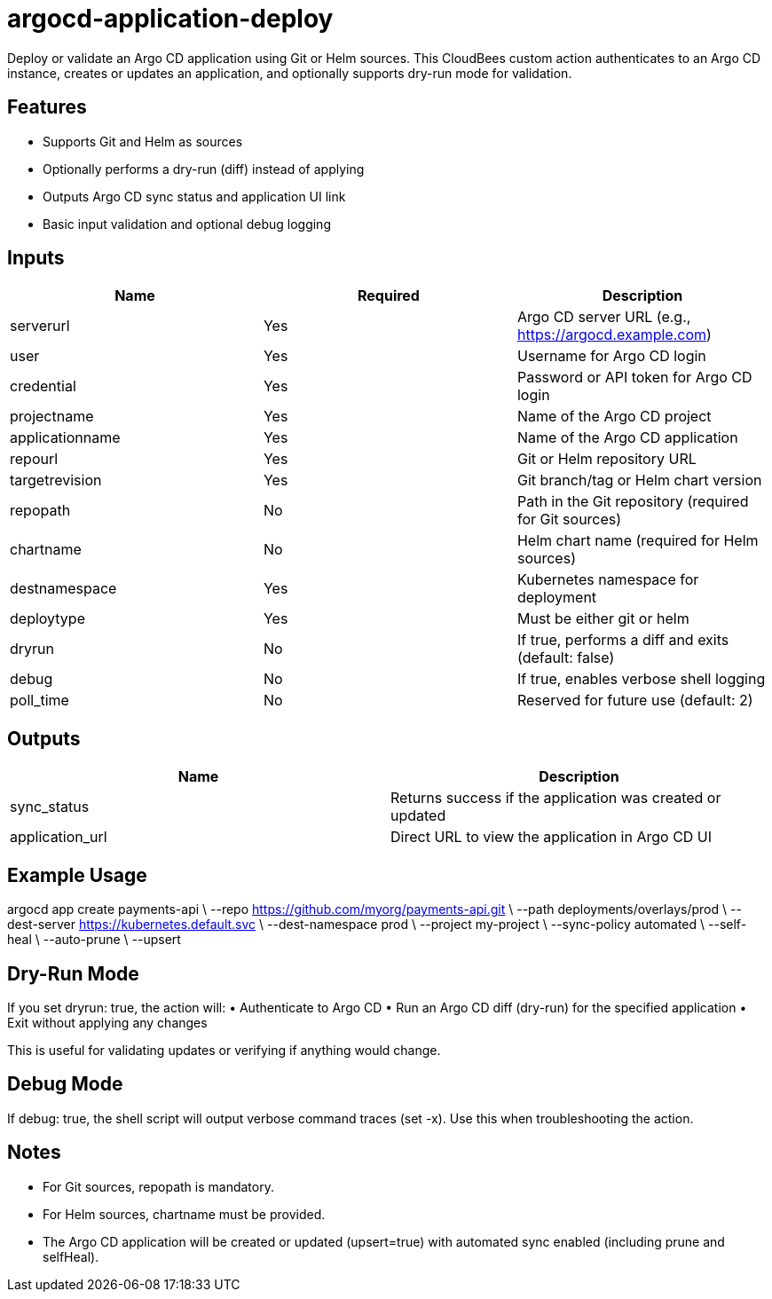 = argocd-application-deploy

Deploy or validate an Argo CD application using Git or Helm sources. This CloudBees custom action authenticates to an Argo CD instance, creates or updates an application, and optionally supports dry-run mode for validation.

== Features
	•	Supports Git and Helm as sources
	•	Optionally performs a dry-run (diff) instead of applying
	•	Outputs Argo CD sync status and application UI link
	•	Basic input validation and optional debug logging

== Inputs

|===
| Name | Required | Description

| serverurl       | Yes | Argo CD server URL (e.g., https://argocd.example.com)
| user            | Yes | Username for Argo CD login
| credential      | Yes | Password or API token for Argo CD login
| projectname     | Yes | Name of the Argo CD project
| applicationname | Yes | Name of the Argo CD application
| repourl         | Yes | Git or Helm repository URL
| targetrevision  | Yes | Git branch/tag or Helm chart version
| repopath        | No  | Path in the Git repository (required for Git sources)
| chartname       | No  | Helm chart name (required for Helm sources)
| destnamespace   | Yes | Kubernetes namespace for deployment
| deploytype      | Yes | Must be either git or helm
| dryrun          | No  | If true, performs a diff and exits (default: false)
| debug           | No  | If true, enables verbose shell logging
| poll_time       | No  | Reserved for future use (default: 2)
|===

== Outputs

|===
| Name | Description

| sync_status | Returns success if the application was created or updated
| application_url | Direct URL to view the application in Argo CD UI
|===

== Example Usage

argocd app create payments-api \
  --repo https://github.com/myorg/payments-api.git \
  --path deployments/overlays/prod \
  --dest-server https://kubernetes.default.svc \
  --dest-namespace prod \
  --project my-project \
  --sync-policy automated \
  --self-heal \
  --auto-prune \
  --upsert

== Dry-Run Mode

If you set dryrun: true, the action will:
	•	Authenticate to Argo CD
	•	Run an Argo CD diff (dry-run) for the specified application
	•	Exit without applying any changes

This is useful for validating updates or verifying if anything would change.

== Debug Mode

If debug: true, the shell script will output verbose command traces (set -x). Use this when troubleshooting the action.

== Notes
	•	For Git sources, repopath is mandatory.
	•	For Helm sources, chartname must be provided.
	•	The Argo CD application will be created or updated (upsert=true) with automated sync enabled (including prune and selfHeal).

